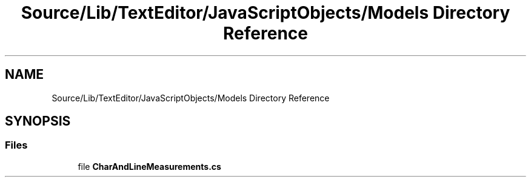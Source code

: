 .TH "Source/Lib/TextEditor/JavaScriptObjects/Models Directory Reference" 3 "Version 1.0.0" "Luthetus.Ide" \" -*- nroff -*-
.ad l
.nh
.SH NAME
Source/Lib/TextEditor/JavaScriptObjects/Models Directory Reference
.SH SYNOPSIS
.br
.PP
.SS "Files"

.in +1c
.ti -1c
.RI "file \fBCharAndLineMeasurements\&.cs\fP"
.br
.in -1c
